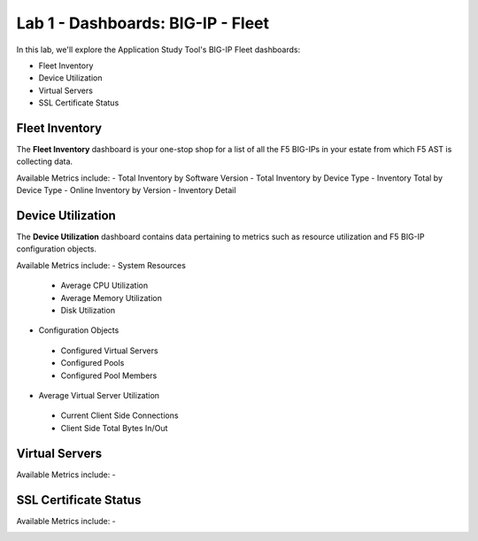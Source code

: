Lab 1 - Dashboards: BIG-IP - Fleet
==================================

In this lab, we'll explore the Application Study Tool's BIG-IP Fleet dashboards:

- Fleet Inventory
- Device Utilization
- Virtual Servers
- SSL Certificate Status

Fleet Inventory
---------------

The **Fleet Inventory** dashboard is your one-stop shop for a list of all the F5 BIG-IPs in your estate from which F5 AST is collecting data.

Available Metrics include:
- Total Inventory by Software Version
- Total Inventory by Device Type
- Inventory Total by Device Type
- Online Inventory by Version
- Inventory Detail


.. image:: images/fleet_inventory_dashboard.png
    :width: 800

Device Utilization
------------------

The **Device Utilization** dashboard contains data pertaining to metrics such as resource utilization and F5 BIG-IP configuration objects.

Available Metrics include:
- System Resources
 - Average CPU Utilization
 - Average Memory Utilization
 - Disk Utilization
- Configuration Objects
 - Configured Virtual Servers
 - Configured Pools
 - Configured Pool Members
- Average Virtual Server Utilization
 - Current Client Side Connections
 - Client Side Total Bytes In/Out




.. image:: images/device_utilization_dashboard.png
    :width: 800

Virtual Servers
---------------



Available Metrics include:
- 


.. image:: images/fleet_virtual_servers_dashboard.png
    :width: 800

SSL Certificate Status
----------------------



Available Metrics include:
- 

.. image:: images/ssl_certificate_status_dashboard.png
    :width: 800